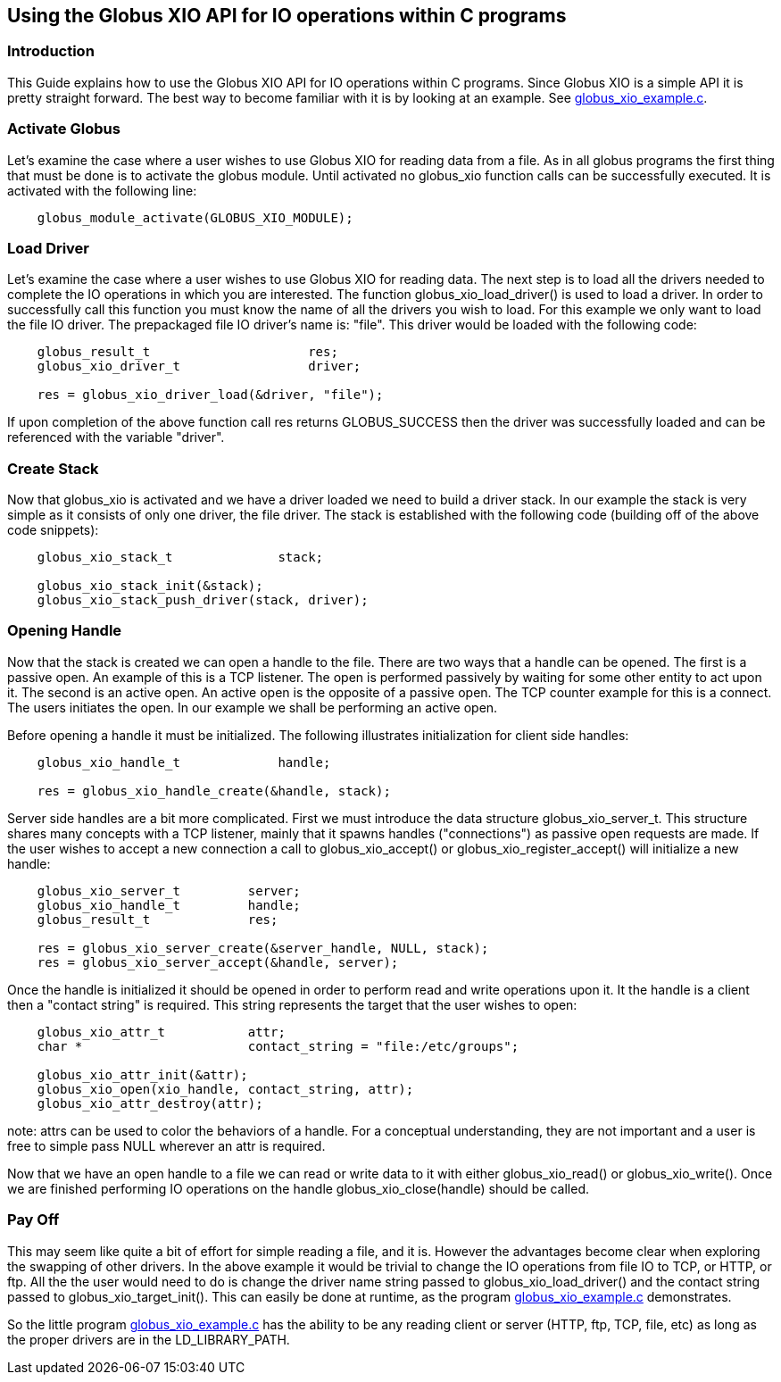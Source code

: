 
[[x-xio-user-quick-start]]
== Using the Globus XIO API for IO operations within C programs ==


[[x-xio-user-quick-start-Introduction-quick]]
=== Introduction ===

This Guide explains how to use the Globus XIO API for IO operations
within C programs. Since Globus XIO is a simple API it is pretty
straight forward. The best way to become familiar with it is by looking
at an example. See link:../globus_xio_example.c[globus_xio_example.c]. 


[[x-xio-user-quick-start-ActivateGlobus]]
=== Activate Globus ===

Let's examine the case where a user wishes to use Globus XIO for reading
data from a file. As in all globus programs the first thing that must be
done is to activate the globus module. Until activated no globus_xio
function calls can be successfully executed. It is activated with the
following line: 



--------

    globus_module_activate(GLOBUS_XIO_MODULE);

--------


[[x-xio-user-quick-start-LoadDriver]]
=== Load Driver ===

Let's examine the case where a user wishes to use Globus XIO for reading
data. The next step is to load all the drivers needed to complete the IO
operations in which you are interested. The function
globus_xio_load_driver() is used to load a driver. In order to
successfully call this function you must know the name of all the
drivers you wish to load. For this example we only want to load the file
IO driver. The prepackaged file IO driver's name is: "file". This driver
would be loaded with the following code: 



--------

    globus_result_t                     res;
    globus_xio_driver_t                 driver;

    res = globus_xio_driver_load(&driver, "file");

--------

If upon completion of the above function call ++res++ returns
GLOBUS_SUCCESS then the driver was successfully loaded and can be
referenced with the variable "driver". 


[[x-xio-user-quick-start-CreateStack]]
=== Create Stack ===

Now that globus_xio is activated and we have a driver loaded we need to
build a driver stack. In our example the stack is very simple as it
consists of only one driver, the file driver. The stack is established
with the following code (building off of the above code snippets): 



--------

    globus_xio_stack_t              stack;
    
    globus_xio_stack_init(&stack);
    globus_xio_stack_push_driver(stack, driver);


--------


[[x-xio-user-quick-start-OpeningHandle]]
=== Opening Handle ===

Now that the stack is created we can open a handle to the file. There
are two ways that a handle can be opened. The first is a passive open.
An example of this is a TCP listener. The open is performed passively by
waiting for some other entity to act upon it. The second is an active
open. An active open is the opposite of a passive open. The TCP counter
example for this is a connect. The users initiates the open. In our
example we shall be performing an active open. 

Before opening a handle it must be initialized. The following
illustrates initialization for client side handles: 



--------

    globus_xio_handle_t             handle;

    res = globus_xio_handle_create(&handle, stack);

--------

Server side handles are a bit more complicated. First we must introduce
the data structure ++globus_xio_server_t++. This structure shares many
concepts with a TCP listener, mainly that it spawns handles
("connections") as passive open requests are made. If the user wishes to
accept a new connection a call to globus_xio_accept() or
globus_xio_register_accept() will initialize a new handle: 



--------


    globus_xio_server_t         server;
    globus_xio_handle_t         handle;
    globus_result_t             res;

    res = globus_xio_server_create(&server_handle, NULL, stack);
    res = globus_xio_server_accept(&handle, server);


--------

Once the handle is initialized it should be opened in order to perform
read and write operations upon it. It the handle is a client then a
"contact string" is required. This string represents the target that the
user wishes to open: 



--------

    globus_xio_attr_t           attr;
    char *                      contact_string = "file:/etc/groups";

    globus_xio_attr_init(&attr);
    globus_xio_open(xio_handle, contact_string, attr);
    globus_xio_attr_destroy(attr);

--------

note: attrs can be used to color the behaviors of a handle. For a
conceptual understanding, they are not important and a user is free to
simple pass NULL wherever an attr is required. 

Now that we have an open handle to a file we can read or write data to
it with either globus_xio_read() or globus_xio_write(). Once we are
finished performing IO operations on the handle globus_xio_close(handle)
should be called. 


[[x-xio-user-quick-start-PayOff]]
=== Pay Off ===

This may seem like quite a bit of effort for simple reading a file, and
it is. However the advantages become clear when exploring the swapping
of other drivers. In the above example it would be trivial to change the
IO operations from file IO to TCP, or HTTP, or ftp. All the the user
would need to do is change the driver name string passed to
globus_xio_load_driver() and the contact string passed to
globus_xio_target_init(). This can easily be done at runtime, as the
program link:../globus_xio_example.c[globus_xio_example.c] demonstrates.


So the little program link:../globus_xio_example.c[globus_xio_example.c]
has the ability to be any reading client or server (HTTP, ftp, TCP,
file, etc) as long as the proper drivers are in the LD_LIBRARY_PATH. 

